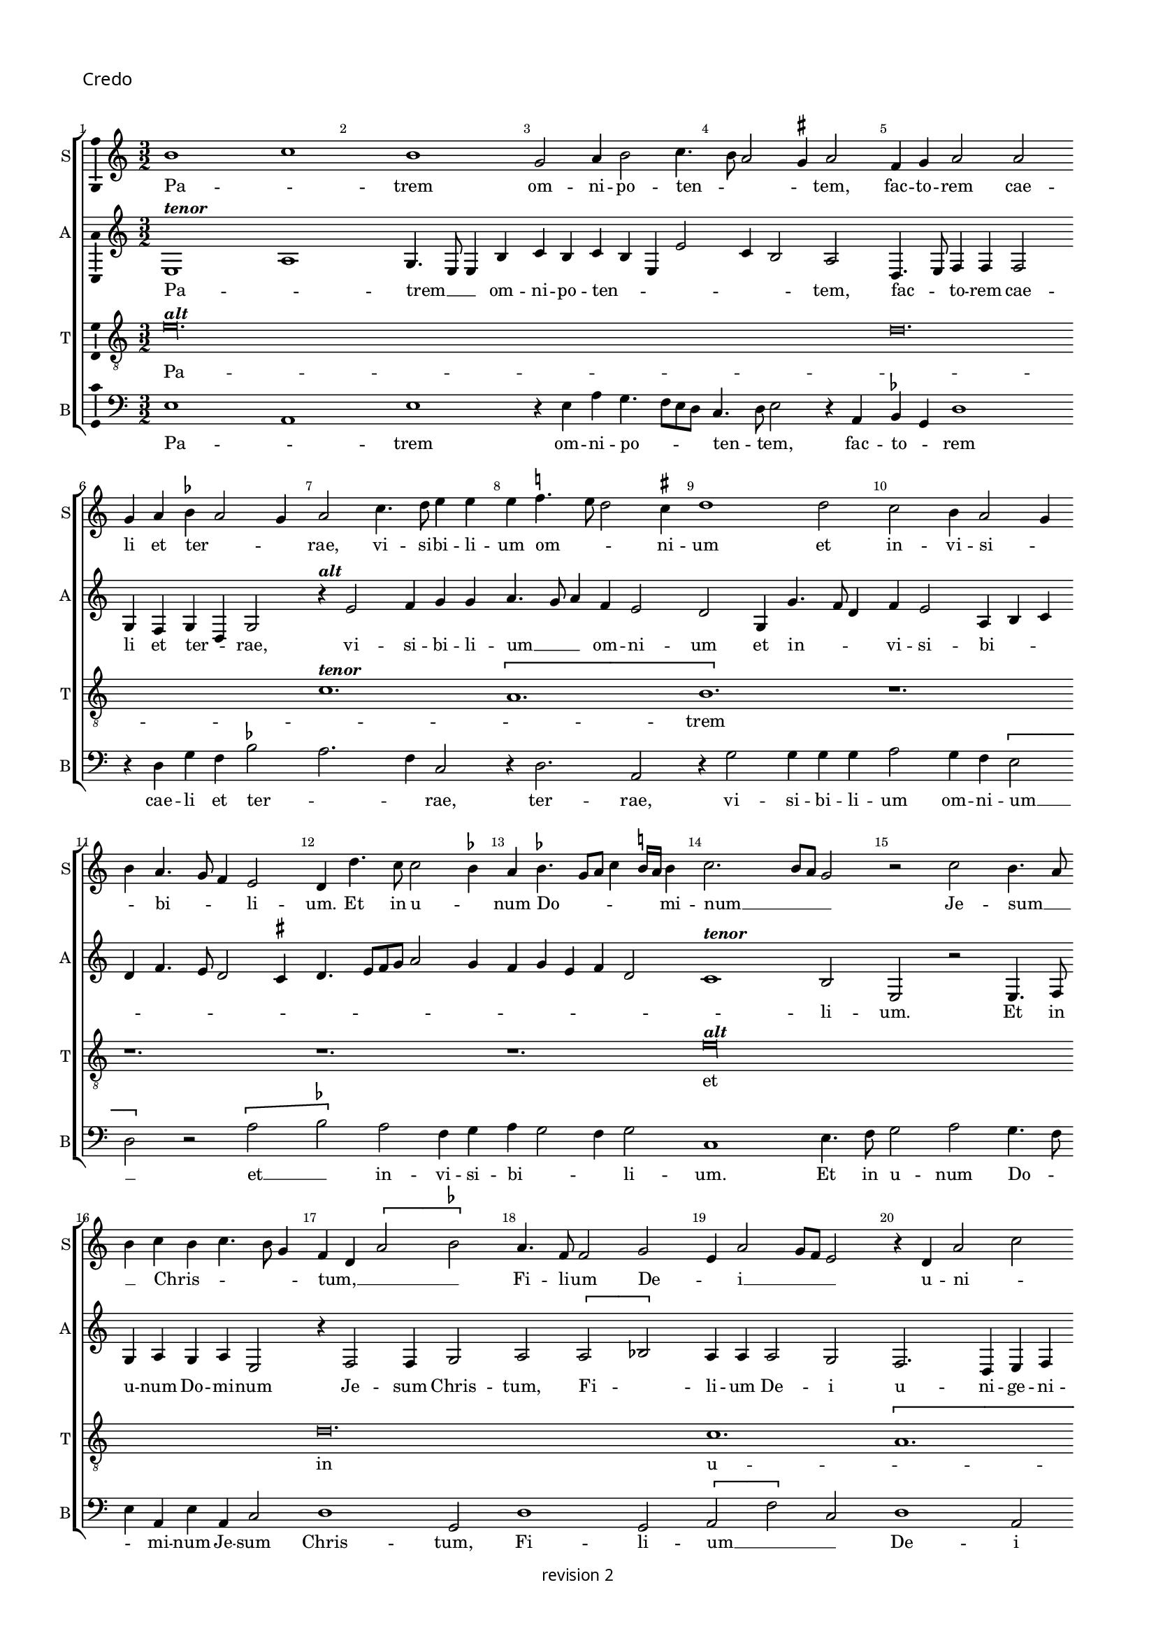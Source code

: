 % CPDL # 
% Copyright ©2018 Peter Hilton - https://github.com/hilton

\version "2.18.2"
revision = "2"
\pointAndClickOff

#(set-global-staff-size 15.0)

\paper {
	#(define fonts (make-pango-font-tree "Century Schoolbook L" "Source Sans Pro" "Luxi Mono" (/ 15 20)))
	annotate-spacing = ##f
	two-sided = ##t
	top-margin = 8\mm
	bottom-margin = 10\mm
	inner-margin = 15\mm
	outer-margin = 15\mm
	top-markup-spacing = #'( (basic-distance . 4) )
	markup-system-spacing = #'( (padding . 4) )
	system-system-spacing = #'( (basic-distance . 15) (stretchability . 100) )
	ragged-bottom = ##f
	ragged-last-bottom = ##t
}

year = #(strftime "©%Y" (localtime (current-time)))

\header {
copyright = \markup \sans {
	\vspace #1
	\column \center-align {
		\line {
			revision \revision
		}
	}
}
tagline = ##f
}

\layout {
	indent = #0
  	ragged-right = ##f
  	ragged-last = ##f
	\context {
		\Score
		\override BarNumber #'self-alignment-X = #CENTER
		\override BarNumber #'break-visibility = #'#(#f #t #t)
		\override BarLine #'transparent = ##t
		\remove "Metronome_mark_engraver"
		\override VerticalAxisGroup #'staff-staff-spacing = #'((basic-distance . 10) (stretchability . 100))
	}
	\context {
		\StaffGroup
		\remove "Span_bar_engraver"
	}
	\context {
		\Voice
		\override NoteHead #'style = #'baroque
		\consists "Horizontal_bracket_engraver"
		\consists "Ambitus_engraver"
		\remove "Forbid_line_break_engraver"
	}
}

global = {
	\key c \major
	\time 3/2
	\tempo 2 = 56
	\set Staff.midiInstrument = "Choir Aahs"
	\accidentalStyle "forget"
}

showBarLine = { \once \override Score.BarLine #'transparent = ##f }
ficta = { \once \set suggestAccidentals = ##t \override AccidentalSuggestion #'parenthesized = ##f }
singleDigitTime = { \override Staff.TimeSignature.style = #'single-digit }

soprano = \new Voice	{
	\relative c'' {
		b1 c b g2 a4 b2 c4. b8 a2 g4^\markup \sharp a2 f4 g a2 a g4 a b^\markup \flat a2 g4 a2 c4. d8 e4 e e f4.^\markup \natural e8 d2 c4^\markup \sharp d1
		d2 c b4 a2 g4 b a4. g8 f4 e2 d4 d'4. c8 c2 b4^\markup \flat a
		b4.^\markup \flat g8 a c4 b16^\markup \natural a b4 c2. b8 a g2 r c b4. a8 b4 c b c4. b8 g4 f d \[ a'2 b^\markup \flat \] a4. f8 f2 g e4 a2 g8 f e2 
		r4 d a'2 c b4 g2 f8 e d4 g f d2 g4 a b4. g8 c4 b c2 b8 a c4 b g c2 b4 a g \[ f2 e \] r4
		d2 c4 b2 a r r4 g' f a4. g8 g2 f4^\markup \sharp g1 r4 g g4. a8 b1 c2 b4 g2 f8 e f4. d8 d4 d'2 b4 c a2 g8 f e2 r4 f4 d f e4. d8 d1.
		r1. r1. r1. r1. r1. r4 c'2 c4 b c a b4. a8 g2 f4^\markup \sharp g2 r4 g g g a2 g4 f e2 d4
		g4 a b4. d4 c8 a4 c b8 a a2 g4 c4. b8 [a g] f4 g a d, g2 f8 e d2 c4 c' b c4. b8 g4 a b a b4. a8 f4^\markup \sharp g a4. g8 g2 f4^\markup \sharp g\longa s2
		\showBarLine \bar "||" \time 2/2
		r1 r1 \[e2 f \] g2 g g g g1 f2 d e f g1 a r \[ a1 bes \]
		a2 f g a2. g4 g1 f2 g\breve f1 g f\breve e1 f1. d2 d\breve\fermata
		r1 r1 g2 a g2. f8 e e4 g f d e f g2 a1 r1 r1 r2 r4 b2 c4 b c4. b8 g4 a b4. a8 a2 g4^\markup \sharp a c b c2 b8 a c4 b2 c4 a b4. a8 a2 g8 f^\markup \sharp g4 a
		b2 e,4 c' b g a4. g8 e4 b' a c4. b8 g4 a2 g4 d' c e4. d8 b4 c4. b8 g4 d' c e4. d8 b4 c4. b8 g4 b4. a8 a2 g8 f^\markup \sharp g4 a d,2 r1 r1 e4 f g2 e8 f g a b4 c4. b8 a2 g4^\markup \sharp
		a1 r1 r1 r1 \[ b2 c \] b4 g a b e, a2 g8 f^\markup \sharp g2 r2 e4. f8 g4 g g g g g g2 r2 r4 a g f e4. d8 c4 b a a'2 g4^\markup \sharp a2
		r2 r1 r1 r1 r2 r4 b c b8 a c4 b4. a8 a2 g4^\markup \sharp
		\showBarLine \bar "||" \time 3/2
		a2 e f g1 g g f2 a2. g4 g2 c2. a4 b2 a2. g4 g1 f2^\markup \sharp
		\showBarLine \bar "||" \time 2/2
		 g\breve r2 r4 g,4.a8 b c d4 b
		\showBarLine \bar "||" \time 3/2
		c1. r2 e f g g g1 g a2. g4 a2 f e1
		\showBarLine \bar "||" \time 2/2
		d2 r4 d e d2 g f8 e d2 g, r4 d' e d2 g f8 e d2 
		\showBarLine \bar "||" \time 3/2
		c1 g'2 a1 a2 g2. a4 b2 c a c b g b c a1
		\showBarLine \bar "||" \time 2/2
		g1 r2 f e d c f e d
		\showBarLine \bar "||" \time 3/2
		c1 g'2 g1 g2 e f1^\markup \sharp g r2 g1 g2 g1 g2 g a1
		\showBarLine \bar "||" \time 2/2
		d,2 r g2. f4 e2 d c4 g'2 f4 e c d2 c r r1 r1 r1 r2 r4 g' g g
		e4. f8 g1 r4 g a b c2 r4 g g g a b c2 r r4 g a b c2 r4 g2. a4. g8 f e e2 d4 e1 r1 r1 
		a2 g4 g2 f8 e f4. g8 e4 c d e d e2 d4 e2 g a c b4 g2 f8 e f4
		e2 d4 e2 r r4 a g c b c2 b8 a g1 r2 g a g e r r1 r2 f4 d e f g2 a r4 c b d c4. b8 [a g] g2 f4^\markup \sharp g1 
		r4 g g4. f8 e2 r4 e4. d8 d2 c4 d4. e8 [ f g ] a4. b8 c [b g a] b4. a8 a2 g4^\markup \sharp a2 c1
		b2 \[ a g \] \[ f e \] d1 r2 c \[ d2 e \] f1 e2 g f4. e8 e1 d2 e\breve.
		\showBarLine \bar "|."
  }
	\addlyrics {
		Pa -- _ trem om -- ni -- po -- ten -- _ _ _ tem, fac -- to -- rem cae -- li et ter -- _ _ rae,
		vi -- si -- bi -- li -- um om -- _ _ ni -- um et in -- vi -- si -- _ _ bi -- _ _ li -- um.
		Et in u -- _ num Do -- _ _ _ _ _ mi -- num __ _ _ _  Je -- sum __ _ _  Chris -- _ _ _ _ tum, __ _ _ _
		Fi -- li -- um De -- _ i __ _ _ _  u -- ni -- _ ge -- _ _ _ _ _ ni -- tum,
		et ex Pa -- tre na -- tum an -- _ _ _ te om -- ni -- a sae -- cu -- la, __ _ sae -- cu -- la. __ _

		De -- um de __ _  De -- _ o, Lu -- men de Lu -- _ _ _ _ _ _ mi -- ne,
		De -- um ve -- _ _ _ rum,  de De -- o ve -- _ ro,
		%  ge -- ni -- tum non fac -- tum, con -- sub -- stan -- ti -- a -- lem Pa -- tri;
		per quem om -- ni -- a fac -- _ _ ta sunt.
		Qui prop -- ter nos ho -- mi -- nes et prop -- ter nos -- _ _ tram
		sa -- lu -- _ _ _ _ _ _ _ _ _ _ _ _ _ _ _ tem des -- _ cen -- _ _ dit de __ _  cae -- _ _ _ _ _ _ _ lis.
		Et __ _  in -- car -- na -- tus est de Spi -- ri -- tu Sanc -- to
		ex __ _ Ma -- ri -- a Vir -- _ _ gi -- ne, et ho -- mo fac -- _ tus est.
		Cru -- ci -- fi -- _ _ xus e -- _ ti -- am pro no -- bis sub Pon -- ti -- o __ _ _ Pi -- la -- _ _ _ to,
		pas -- sus et __ _ _ _  se -- _ _ pul -- _ _ _ _ _ _ tus est,
		et re -- sur -- rex -- _ it ter -- ti -- a __ _ _ di -- e, se -- cun -- dum __ _ _ _ _ _  Scrip -- tu -- _ _ _ _ _ _ _ _ _ _ _ _ _ ras,
		et as -- cen -- dit __ _ _ _ _  in __ _  cae -- _ lum, se -- _ det ad dex -- te -- ram Pa -- _ _ tris.

		Et __ _  i -- te -- rum ven -- tu -- rus est cum glo -- ri -- a, __ _ _  ju -- di -- ca -- _ re % vi -- vos
		et mor -- _ _ _ _ _ _ tu -- os, cu -- ius reg -- ni non e -- _ rit fi -- _ _ _ _ _ _ _ nis, fi -- _ _ _ _ _ nis.

		Et in Spi -- ri -- tum Sanc -- tum, __ _ _  Do -- mi -- num et vi -- vi -- fi -- can -- _ _ tem, et vi -- vi -- fi -- can -- _ _ tem,
		qui ex Pa -- tre __ _ _ Fi -- li -- o -- que __ _  pro -- ce -- _ dit.
		Qui cum Pa -- tre et Fi -- li -- o si -- mul a -- do -- ra -- tur et con -- glo -- ri -- fi -- ca -- tur:
		qui lo -- cu -- tus est per pro -- phe -- _ _ tas.
		Et u -- nam, sanc -- _ tam, ca -- tho -- li -- cam et a -- pos -- to -- li -- cam Ec -- cle -- si -- am, Ec -- cle -- _ _ _ _ si -- am.
		Con -- fi -- te -- _ _ _ _ or u -- num bap -- tis -- _ _ ma in re -- mis -- si -- o -- _ _ _ _ _ nem pec -- ca -- to -- _ rum. __ _ _ _
		Et ex -- pec -- to re -- sur -- rec -- ti -- o -- nem mor -- tu -- o -- _ _ _ _ _ _ rum,
		et vi -- _ tam ven -- _ tu -- ri sae -- _ _ _ _ _ _ _ _ _ _ _ _ cu -- li.
		A -- _ _ _ _ _ men, a -- _ _ _ _ _ _ _ _ _ men.
  
%{  
  Pa -- trem om -- ni -- po -- ten -- tem, fac -- to -- rem cae -- li et ter -- rae,
  vi -- si -- bi -- li -- um om -- ni -- um et in -- vi -- si -- bi -- li -- um.
  Et in u -- num Do -- mi -- num Ie -- sum Chris -- tum,
  Fi -- li -- um De -- i u -- ni -- ge -- ni -- tum,
  et ex Pa -- tre na -- tum an -- te om -- ni -- a sae -- cu -- la.
  De -- um de De -- o, Lu -- men de Lu -- mi -- ne,
  De -- um ve -- rum de De -- o ve -- ro,
  ge -- ni -- tum non fac -- tum, con -- sub -- stan -- ti -- a -- lem Pa -- tri;
  per quem om -- ni -- a fac -- ta sunt.
  Qui prop -- ter nos ho -- mi -- nes et prop -- ter nos -- tram
  sa -- lu -- tem des -- cen -- dit de cae -- lis.
  Et in -- car -- na -- tus est de Spi -- ri -- tu Sanc -- to ex
  Ma -- ri -- a Vir -- gi -- ne, et ho -- mo fac -- tus est.
  Cru -- ci -- fix -- us e -- ti -- am pro no -- bis sub Pon -- ti -- o Pi -- la -- to,
  pas -- sus et se -- pul -- tus est,
  et re -- sur -- rex -- it ter -- ti -- a di -- e, se -- cun -- dum Scrip -- tu -- ras,
  et as -- cen -- dit in cae -- lum, se -- det ad dex -- te -- ram Pa -- tris.
  Et i -- te -- rum ven -- tu -- rus est cum glo -- ri -- a, iu -- di -- ca -- re vi -- vos
  et mor -- tu -- os, cu -- ius reg -- ni non e -- rit fi -- nis.
  
  Et in Spi -- ri -- tum Sanc -- tum, Do -- mi -- num et vi -- vi -- fi -- can -- tem,
  qui ex Pa -- tre Fi -- li -- o -- que pro -- ce -- dit.
  Qui cum Pa -- tre et Fi -- li -- o si -- mul a -- do -- ra -- tur et con -- glo -- ri -- fi -- ca -- tur:
  qui lo -- cu -- tus est per pro -- phe -- tas.
  Et u -- nam, sanc -- tam, ca -- tho -- li -- cam et a -- pos -- to -- li -- cam Ec -- cle -- si -- am.
  Con -- fi -- te -- or u -- num bap -- tis -- ma in re -- mis -- si -- o -- nem pec -- ca -- to -- rum.
  Et ex -- pec -- to re -- sur -- rec -- ti -- o -- nem mor -- tu -- o -- rum,
  et vi -- tam ven -- tu -- ri sae -- cu -- li.
  A -- men.
%}
	}
}

alto = \new Voice	{
	\relative c {
		e1^\markup \italic \bold {tenor} a g4. e8 e4 b'c b c b e, e'2 c4 b2 a d,4. e8 f4 f f2 g4 f g d g2
		r4^\markup \italic \bold {alt} e'2 f4 g g a4. g8 a4 f e2 d g,4 g'4. f8 d4 f e2 a,4 b c d f4. e8 d2 c4^\markup \sharp d4. e8 [f g] a2 g4
		f4 g e f d2 c1^\markup \italic \bold {tenor} b2 e, r e4. f8 g4 a g a e2 r4 f2 f4 g2 a \[ a bes \] a4 a a2 g f2. d4 e f g1
		b4^\markup \italic \bold {alt} c d2 b d e \[ e f \] e r4 e c d2 e4 f d2 c4^\markup \sharp d2 r r4 d c e4. d8 d2 c4^\markup \sharp d2 g, a \[ g^\markup \italic \bold {tenor} c2. \]  b4 b2 r4
		g4 g2 a  g4. f8 e2 r4 f2 f4 g2 a1 g2 f2. d4 e4. f8 g1 r4 d'4.d8 d4 e d4. c8 b2 c4. a8 a2 b4 c d4. b8 b4. a8 g f e4
		c'4. b8 a2 g4^\markup \sharp a2 \[ a b \] a r4 a g a f g d e d d'4. g,8 g2 d'4^\markup \italic \bold {alt} e g f4. d8 e f 
		d2 c4^\markup \sharp d e f g4. f8 d4 \tuplet 3/2 { f4 e c } \tuplet 3/2 { d4. c8 a4 } \tuplet 3/2 { c4 b2 } a4. b8 c4 d g, c b e4. d8 c2 b4 c2
		r4 c2 b4 a g a g b a r a8 [b c d] e4 d1 g,4 d' e2 d\breve. 
		c1 c2 b c d e1 r2^\markup \italic \bold {tenor} b c1 a\breve e2 e' 
		d4 c2 b8 a c4 b a g f1 \[ g1 a \] \[ g2 c \] b2 g a2. b4 c\breve \[ a1 bes \] a\breve g1 f1. g2 g\breve\fermata r1
		r2 d' e d b4. e,8 e4 b' c b r b c4. d8 e2 c2.^\markup \italic \bold {alt} b8 a c4 b a c d e4. c8 d4 e4. f8 g2. c,4 g' c, g'2 f e4 c
		d4. e8 f4 e4.^\markup \italic \bold {tenor} d8 c b a4 c2 g' e4 f d e c d b2 a g4^\markup \sharp a2 e4 b' a c4. b8 g4 a2 e4 b' a c4. b8  g4 a2 g4
		d'^\markup \italic \bold {alt} c e4. d8 b4 c4. b8 g4 d' c g'4. f8 f4. e8 e2 d4 e a,^\markup \italic \bold {tenor} b g2 f8 e g4 a f2 e4 b' c
		d4 b e4. d8 c4 b a4. g8 f4 e2 \[ e'2^\markup \italic \bold {alt} f \] e4 c d e a, d2 c4^\markup \sharp d f e c g'4. f8 [e d] e2 b4c d e1
		r4^\markup \italic \bold {tenor} e, f g a4. g8 e2 r4 e'e e e e, f g a4. g8 e4 d a'2 r r1 r1^\markup \italic \bold {alt} r2 r4 e'4 f e8 d f4 e2 d c4^\markup \sharp d a4. f8
		g4 a2 r r1

		c1^\markup \italic \bold {tenor} a2 b e,2. f4 g2 \[ c,2 c' \] a2 f'2. e4 e2 e, f g c1 b2 a1

		g2. f8 e e2 r4 g4. f8 e4 d e2 g f4

		g1 c 2b c d e1 b2^\markup \italic \bold {alt} c2. d4 e2 f e2. d4 d1 c2^\markup \sharp

		d4^\markup \italic \bold {tenor} b d8 c b a g2 r4 g e f g d'e d2 g f8 e d2 g, r

		c1^\markup \italic \bold {alt} d2 e c d e1 r2 e1 f2 g c, d e c d 

		e4. f8 g4 g, c2 r r4 c d b c2 r r4 c d b

		c1 c2 b1 g2 a2. b4 c2 d1 r2 c1. b1 g2 e'1 f2^\markup \sharp 

		g1 r1 r1 r1 r1 g2. f4 e2 d c4 g'2 f4 e c d2 c1 r4
		b4 c2 d c g' r4 g e f g2 r4 g f g e f d e2 c b4 a2 g r1 r2 a'2 g4 g2 f8 e f4. g8 e4 c d e d e2 d4 e2 r1 r1
		r2 a g4 g2 f8 e f4. g8 e2 r1 r2 a g4 e f e4. c8 d4 e g f e4. c8 d4 e4. d8 c4 b
		e2. d4 c a b2 r d e d b4 c a b c4. d8 e2 a,4. b8 c4. b8 g4 b a c2 b4 a2 g^\markup \italic \bold {tenor} r4 g g4. f8 e4
		e'4 e4.^\markup \italic \bold {alt} d8 c4. b8 a4 g a2 d,8^\markup \italic \bold {tenor} e f g a4. b8 c4. d8  [ e f ] g4 e d e2 c4 a a'2^\markup \italic \bold {alt} g2. f4 e2. d4 c2. b4
		a2 g a1. g2 a2. b4 c2 c,^\markup \italic \bold {tenor} d e f1 e\breve.
	}
	\addlyrics {
		Pa -- _ trem __ _ _  om -- ni -- po -- ten -- _ _ _ _ _ tem, fac -- _ to -- rem cae -- li et ter -- _ rae,
		vi -- si -- bi -- li -- um __ _ _  om -- ni -- um et in -- _ _ vi -- si -- bi -- _ _ _ _ _ _ _ _ _ _ _ _ _ _ _ _ _ _ _ li -- um.
		Et in u -- num Do -- mi -- num Je -- sum Chris -- tum,
		Fi -- _ li -- um De -- i  u -- ni -- ge -- ni -- tum,
		et ex Pa -- tre na -- tum an -- _ te om -- ni -- a __ _ _  sae -- cu -- la.

		De -- um de __ _  De -- _ o, de __ _  De -- _ _ o, Lu -- men de Lu -- mi -- ne,
		De -- um ve -- rum, de De -- o ve -- _ ro.
		Ge -- ni -- tum non fac -- _ tum, con -- sub -- stan -- ti -- _ a -- _ lem __ _ _ _ _ Pa -- _ _ _ tri, Pa -- _ tri;
		per quem om -- ni -- a fac -- _ _ _ ta __ _ %sunt.
		Qui prop -- ter nos __ _ _ _ _ _ _ _ _ _ _ _  ho -- _ _ _ _ _ _ mi -- nes __ _ _  et prop -- ter nos -- tram
		sa -- lu -- _ tem des -- cen -- dit de  cae -- _ _ lis, de __ _ _ _ _  cae -- lis, de cae -- lis.
		Et in -- car -- na -- tus est de Spi -- ri -- tu Sanc -- _ _ _ _ _ _ _ _ to
		ex Ma -- ri -- a Vir -- _ _ gi -- ne, et __ _  ho -- mo fac -- tus est.
		Cru -- ci -- fi -- xus __ _ _ e -- ti -- am pro no -- _ bis sub __ _ _ Pon -- ti -- o  Pi -- _ la -- _ _ to, __ _ _
		sub Pon -- ti -- o  Pi -- la -- _ _ _ to,
		pas -- _ _ _ _ sus et  se -- pul -- _ _ _ _ _ _ tus est, __ _
		et re -- sur -- _ _ rex -- it ter -- ti -- a __ _ _ di -- e, se -- cun -- dum __ _ _ _ _ _  scrip -- tu -- _ _ _ _ _ _ ras,
		et as -- cen -- _ _ _ _ _ dit  in  cae -- _ _ _ _ _ _ _ _ _ lum, se -- _ det ad dex -- te -- ram Pa -- _ tris,  Pa -- _ _ _ _ _ _ _ _ _ _ tris.

		Et  i -- te -- rum __ _ _  ven -- tu -- rus est cum glo -- ri -- a, __ _ _ _ _  %ju -- di -- ca -- _ re
		vi -- vos __ _ _ _  et mor -- _ _ _ _ tu -- os,
		cu -- ius reg -- ni __ _ _ _  non e -- _ rit fi -- _ _ _ _ _ _ nis, __ _ _ _  fi -- _ _ _ _ _ _ nis.

		Et in Spi -- ri -- tum Sanc -- tum, __ _ _  Do -- _ _ _ mi -- num __ _ _ _ _ _ _  Do -- _ mi -- num et vi -- vi -- fi -- can -- _ _ tem,
		qui ex Pa -- _ _ tre  Fi -- li -- o -- _ que  pro -- _ _ ce -- _ _ _ dit.
		Qui cum Pa -- tre et Fi -- li -- o si -- mul a -- do -- _ ra -- tur con -- glo -- ri -- fi -- ca -- tur:
		qui lo -- cu -- tus est per pro -- phe -- _ _ tas.
		Et u -- nam, sanc -- tam, ca -- tho -- li -- cam et a -- pos -- to -- li -- cam Ec -- cle -- _ si -- am.
		Con -- fi -- te -- _ _ _ _ or u -- num bap -- tis -- _ _ ma  in re -- mis -- si -- _ o -- _ nem, in re -- mis -- si -- o -- _ _ _ _ _ nem __ _ _  pec -- _ _ ca -- to -- _ _ _ rum.
		Et ex -- pec -- to re -- sur -- rec -- ti -- _ o -- nem __ _ _ _ _  mor -- tu -- o -- _ _ rum,
		et vi -- _ tam ven -- tu -- _ ri, ven -- tu -- _ ri sae -- _ _ _ _ _ _ _ _ _ _ _ cu -- li. __ _ _
		A -- _ _ _ _ _ _ _ _ men, a -- _ _ men, a -- _ _ _ men.
	}
}

tenor = \new Voice {
	\relative c' {
	  \clef "treble_8"
		e\longa.^\markup \italic \bold {alt} d\breve. c1.^\markup \italic \bold {tenor} \[ a b \] r1. r1. r1. r1. e\longa^\markup \italic \bold {alt} s2 d\breve. c1. \[ a b1 \] r2^\markup \italic \bold {tenor} r1. r1. r1. r1. r1. r1. r1.
		e\longa^\markup \italic \bold {alt} s2 d1. c \[ a b\breve. \] r1. r1. r1. e\breve. d2. c4 a2 b2.^\markup *) b^\markup \italic \bold {tenor} r1. r1. r1. r1. r1. e1. \[d2 c\] a b\longa.
		e1. d2 c a b1 e\breve^\markup \italic \bold {alt} d1 c2 a b1 r1 \[ e1 d\breve. \] c2  a b1 r1 e\breve d\breve. c\breve
		a1. b2 b\breve\fermata e2 d c4 a b2 r1 r2 e1 d2 c4 a b2 r2^\markup \italic \bold {tenor} e1. d4 c a2 b e\breve d2 c4 a b2 r4 r^\markup \italic \bold {alt}  e\breve d2 c4 a b2 e d c4 a b2
		r1 r1 r1 r2. r4^\markup \italic \bold {tenor} r1 r1 e2. d4 c a b2 r4 r2.^\markup \italic \bold {alt} r4 e d c a2 b r1 r4 e d c a2 b r2^\markup \italic \bold {tenor} a1 g2 f4 d e2 r r4 e'2 d4 c
		a4 b e2 d4 c a b2 e^\markup \italic \bold {alt} d c4 a b1 r2 e d c4 a b2 r4 e2 d4 c a b2 r4^\markup \italic \bold {tenor} a2 g4 f d e2 r4 a2 g4 f d e2 r1 r4 e'2 d4 c a b2

		r1.^\markup \italic \bold {alt} e\breve. d1 c a b2 e1 \[ d2 c \] a2

		b\longa

		r2 e1 \[ d2 c \] a2 b1 e\breve^\markup \italic \bold {tenor} d2 c a\breve

		b\longa.^\markup \italic \bold {alt}

		e1^\markup \italic \bold {tenor} d2 c1 a2 \[ b2 e2 \] d2 c1 a2 \[ b2 e2 \] d2 c1 a2

		b2 e1 d2 c4 a b2 e d c4 a b2

		e\breve d1 c a2 b1 r2 e\breve d1 c a2

		b1 r4 e2 d4 c a b2 r4 e2 d4 c a b2 r4 e2 d4 c a b2 r4 e2 d4 c a b2 e1 d2 c4 a b2 e1 d2 c4 a b2 e2 d c4 a b2 e2. d4 c a b2 e2. d4 c2 a b  e2 d c4 a b2
		r2 r1  e2 d c4 a b2 r2 r1 e2 d c4 a b2 e d4 c a2 b4 e4 d c a2 b4 e4 d c a2 b4 e2 d4 c a b2 r4 e2 d4
		c4 a b2 r1 e2 d c4 a b e d c a2 b r4 e2 d4 c a b\breve^\markup \italic \bold {alt} r4^\markup \italic \bold {tenor} a2 g4 f d e2 r1^\markup \italic \bold {alt}
		r4 e'2 d4 c a b2 r e1^\markup \italic \bold {tenor} d2 c4 a b2 r4 a2 g4 f2 d e a2 d,^\markup **) g2 f d e e'^\markup \italic \bold {alt} d c a\breve b
	}
	\addlyrics {
		Pa -- _ _ _ trem
		et in u -- _ num
		De -- um ve -- _ rum
		fac -- _ _ ta sunt. sunt.
		de __ _ cae -- _ lis.
		Et incar -- na -- tus est de Spiri -- tu Sanc -- to
		Vir -- _ _ gi -- ne, et  ho -- mo  fac -- tus est.
		Cru -- ci -- fi -- _ xus 
		e -- _ _ ti -- am
		pro __ _ no -- _ bis, sub __ _ Pon -- ti -- o  Pi -- la -- to
		pas -- sus et se -- pul -- tus est
		scrip -- _ tu -- _ ras,
		et as -- cen -- _ dit
		in __ _ cae -- _ lum
		se -- _ _ _ det Pa -- _ _ _ tris.
		Et __ _ i -- te -- rum ven -- _ tu -- rus est
		cum __ _ glo -- ri -- a  ju -- di -- ca -- _ re  vi -- _ _ _ vos
		et __ _ _ _ _ mor -- _ _ tu -- os.

		cu -- jus reg -- _ ni non e -- rit fi -- nis.
		Et in Spi -- ri -- tum  sanc -- tum, Do -- mi -- num,
		qui ex Pa -- _ tre Fi -- li -- o -- _ que pro -- _ ce -- _ dit.
		Qui cum Pa -- _ tre et __ _  Fi -- li -- o
		% si -- mul
		a -- do -- ra -- _ tur
		con -- glori -- fi -- ca -- tur.
		qui lo -- cu -- tus est per pro -- phe -- _ tas.
		qui lo -- cu -- tus est per pro -- phe -- _ tas.
		Et __ _  u -- _ nam ca -- _ tho -- li -- cam a -- pos -- to -- li -- cam Ec -- _ cle -- si -- am,  Ec -- _ cle -- si -- am.
		Con -- _ fi -- te -- or  u -- _ _ _ num  bap -- _ tis -- _ ma in __ _ _ _ _  re -- mis -- si -- o -- nem pec -- ca -- to -- _ rum,  pec -- ca -- to -- _ rum.
		Et ex -- pec -- _ to re -- sur -- rec -- _ ti -- o -- _ _ _ _ nem mor -- tu -- o -- _ rum,
		et __ _  vi -- _ tam ven -- _ tu -- _ ri sae -- _ _ cu -- li.
		A -- _ _ _ men, a -- _ _ _ men, a -- _ _ _ men.
	}
}

bass = \new Voice {
	\relative c {
		\clef bass
		e1 a, e' r4e a g4. f8 e d c4. d8e2 r4 a, b^\markup \flat g d'1 r4 d g f b2^\markup \flat a2. f4 c2 r4 d2. a2 r4
		g'2 g4 g g a2 g4 f \[ e2 d \] r \[a' b^\markup \flat \] a f4 g a g2 f4 g2 c,1 e4. f8 g2 a g4. f8 e4 a,
		e'4 a, c2 d1 g,2 d'1 g,2 \[a f'\] c2 d1 a2 r4 e'2 f4 g e f g2 e4 d g4. e8 a4 g a2 g8 f a4 g
		c4. b8 a4 g f e d2 r4 a'4g b4. a8 a2 g4^\markup \sharp a a, c d e2 \[ d e \] d e r4 c c4. d8 e1 e2 \[ a, e'\] c d1 b2 a r4
		a4 c2 d1 c4. b8 g1. g'4. g8 g4 g g4. e8 e2 f4. d8 d2 e4 f g4. e8 e4. d8 [c b] a4 c d b2 a4
		c'4. b8 a2 g4^\markup \sharp a a,4. b8 c d e4 c d g, b c d2 \[ g, g'\] e d r r r r4 g g g a2 g4 f e2 r4 f2 d4 e
		f4 g2 e4 f g2 r4 a g a4. g8 e4 f^\markup \sharp g f g4. f8 d4 e f4. e8 c4 d2 g r4 g e4. f8^\markup \sharp g\breve.

		c,1 c2 g'a f e\breve \[ c1 d\] \[ a e'\] f1 \[c d \] \[ g, d'\] \[ e2 f \] \[ g e \] \[ d1 c\breve \] d1 \[ g,1 d'\] f1 \[ c1 d1. \] g,2 g\breve\fermata
		r2 g'2 a g e f4 d e4. f8 g2 a4 e f g c, f e2 a,4 a'2 g8 f a4 g c2 b4 a2 g8 f e1 r1 r1 r1 r4 a g a2 g8 f 
		a4 g e a f g e f d e2 c4 b2 a r r1 r1 r1 r1 r1 r1 r1 r1e'4 f g2 e8 f g a b4 c4. b8 a2 g4^\markup \sharp a d, e4. c8 c2 r r1
		\[ a2 d \] c4 a b c d b a2 \[ d2 a' \] \[ g2 a \] e4. d8 c4 b \[ a2 e'\] r4 c d b a2 r4 e'e e e2 r4 c d b
		a2 r r1 r2 e' f4 e8 d f4 e4. d8 d2 c4^\markup \sharp d2 r1 r4  e f e8 d f4 e a,2 r r1

		a'1 f2 e2. f4 g2 c,1 c2 d1 a2 c2. b4 a2 g a1 \[ b2 c \] d2

		g,2 g'2. f8 e e2 r4 g f g2 e4 d2

		c1 c2 \[ g'2 a \] f2 e1. r1. r1. r1.

		r2 g2 e4 f g2 r2 r4 g e f g2 r r4 g e f g2

		\[ c,2 c' \] b2 a2. g4 f2 e1 g2 a1 a2\[ g2 c \] b a2. g4 f2

		c2 r2 r4 c d b c2 r r4 c d b c2 r

		c1 c2 g'2. a4 b2 \[ c2 a1 \] g1 r2 c,1 c2 g'2. a4 b2 \[ c2 a1 \] 

		g1 r1 r1 r1 r1 r1 r1 r1 r1 r2 r4 c, g'2 a g c,2 r r4 g'a2 g c, r4 g' a f g e c2 r4 g' a f g8 f e d c4 c'2 b4 a g f2 e1
		r2 a g4 g2 f8 e f4. g8 e1 r2 a g4 g2 f8 e f4. g8 e1 r r4 e2 c4 d e f2 e4 c d e f2 e4 c d e f2
		e\breve r2 g a g e f4 d e c d4. c8 a2 e' f2. e8 f g2 r r1 r4 g4 g4. f8 e2 r4 e c4. a8 a4 c d b a2
		r4 d4. e8 [f g] a4. b8 c4 g a f e2 a2. b4 c2 g \[ a2 e \] \[ f c \] \[ d b \] a2 f'1 e2 d1 c r2 c d1 \[ a1 e'\breve \]
  }
	\addlyrics {
		Pa -- _ trem  om -- ni -- po -- _ _ _ ten -- _ tem, fac -- to -- _ rem cae -- li et ter -- _ _ rae, ter -- rae,
		vi -- si -- bi -- li -- um  om -- ni -- um __ _  et __ _  in -- vi -- si -- bi -- _ _ li -- um.
		Et in u -- num Do -- _ _ mi -- num Je -- sum Chris -- tum,
		Fi -- li -- um __ _ _  De -- i  % u -- ni -- ge -- ni -- tum,
		et ex Pa -- tre na -- tum an -- te om -- _ _ ni -- a __ _ _ _ _  sae -- _ _ _ _ cu -- la.

		De -- um de __ _  De -- _ o, De -- um __ _ _ de __ _  De -- o, Lu -- men de Lu -- mi -- ne, __ _ 
		De -- um ve -- rum, de De -- o ve -- _ ro.
		Ge -- ni -- tum non fac -- _ tum, con -- sub -- stan -- ti -- _ a -- _ lem __ _ _ _ _ Pa -- _ _ tri, Pa -- _ _ _ tri;
		per __ _ _ _ _  quem om -- ni -- a __ _ _  fac -- _ ta sunt.
		Qui prop -- ter nos  ho -- mi -- nes  et prop -- ter nos -- tram
		sa -- lu -- tem des -- _ cen -- _ _ dit de __ _   cae -- _ _ _ _ _ _ _ lis, de cae -- _ lis.
		Et in -- car -- na -- tus est de Spi -- ri -- tu Sanc -- to __ _
		ex Ma -- ri -- a Vir -- _ gi -- ne, et  ho -- _ mo  fac -- _ tus est.
		Cru -- ci -- fi -- xus e -- ti -- am pro no -- _ _ _ _ _ _ _ bis sub __ _ _  Pon -- ti -- o  Pi -- la -- _ _ to,
		pas -- _ sus __ _ _ _  et  se -- pul -- _ _ _ _ _ _ _ tus est,
		%  et re -- sur -- rex -- _ it ter -- ti -- a __ _ _ di -- e, se -- cun -- dum __ _ _ _ _ _  Scrip -- tu -- _ _ _ _ _ _ _ _ _ _ _ _ _ ras,
		et as -- cen -- dit __ _ _ _ _  in __ _  cae -- _ lum, se -- _ _ det ad __ _  dex -- _ _ _ _ te -- ram Pa -- _ tris, __ _  Pa -- _ _ _ tris. __ _

		Et  i -- te -- rum ven -- tu -- rus est cum glo -- ri -- a,  ju -- di -- _ _ _ ca -- _ _ _ re % vi -- vos
		et mor -- _ _ _ tu -- os,
		cu -- ius reg -- _ _ ni non e -- rit fi -- _ _ _ _ _ _ _ nis, __ _ _ _ _  fi -- _ _ _ _ nis.

		Et in Spi -- ri -- tum Sanc -- _ _ tum,  Do -- _ mi -- num  vi -- vi -- fi -- can -- tem, __ _
		qui ex __ _  Pa -- tre  Fi -- li -- o -- que __ _   pro -- ce -- _ _ dit.
		Qui cum Pa -- tre et Fi -- li -- o si -- mul a -- _ do -- ra -- _ tur et con -- glo -- ri -- fi -- ca -- _ tur:
		%qui lo -- cu -- tus est per pro -- phe -- _ _ tas.
		Et u -- nam, sanc -- tam, ca -- tho -- li -- cam et a -- pos -- to -- li -- cam Ec -- cle -- si -- am,__ _ _ _ _  Ec -- _ cle -- _ si -- am. 
		Con -- fi -- te -- _ _ _ _ or u -- num bap -- _ _ tis -- _ ma in re -- mis -- si -- o -- nem,  re -- mis -- si -- o -- nem pec -- ca -- _ to -- rum.
		Et ex -- pec -- to re -- sur -- rec -- ti -- o -- nem mor -- tu -- o -- _ _ rum,
		et vi -- _ tam ven -- tu -- _ ri, ven -- tu -- _ ri sae -- _ _ _ _ _ _ _ _ cu -- li.
		A -- _ _ _ _ _ _ _ _ _ men, a -- _ _ men, a -- _ _ men.
	}

}


\score {
	\new StaffGroup <<
			\set Score.proportionalNotationDuration = #(ly:make-moment 1 6)
		\set Score.barNumberVisibility = #all-bar-numbers-visible
		\new Staff << \global \soprano \set Staff.instrumentName = #"S" \set Staff.shortInstrumentName = #"S" >>
		\new Staff << \global \alto \set Staff.instrumentName = #"A" \set Staff.shortInstrumentName = #"A" >>
		\new Staff << \global \tenor \set Staff.instrumentName = #"T" \set Staff.shortInstrumentName = #"T" >>
		\new Staff << \global \bass \set Staff.instrumentName = #"B" \set Staff.shortInstrumentName = #"B" >>
	>>
  \header {
		piece = \markup \larger \sans { Credo }
	}
	\layout { }
%	\midi {	}
}
